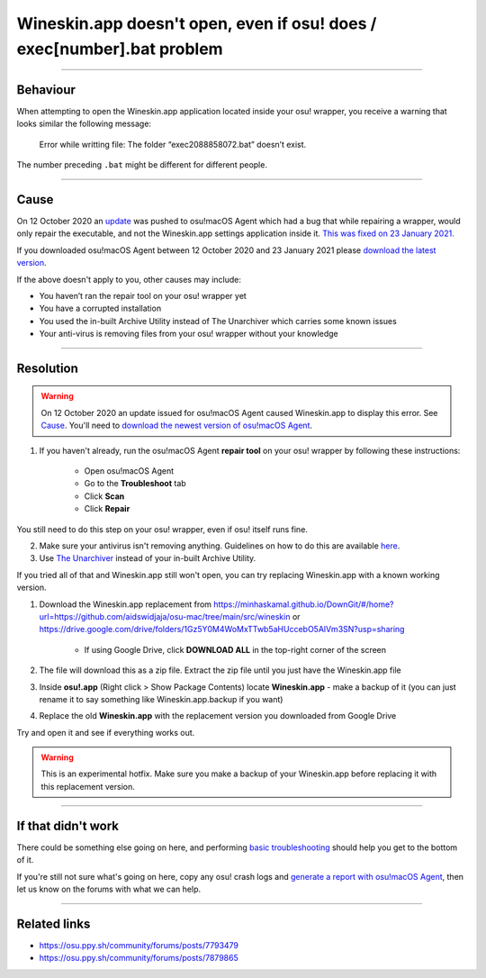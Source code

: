 ##########################################################################################
Wineskin.app doesn't open, even if osu! does / exec[number].bat problem
##########################################################################################

.. rst-class:: wineskin-version
    
    | This article is applicable to the following wrappers:
    | • `slc <https://osu.ppy.sh/users/7978076>`_'s `Wineskin for macOS 10.14 Mojave and earlier <https://osu.ppy.sh/community/forums/topics/682197?start=6919344>`_
    | • `Technocoder <https://osu.ppy.sh/users/10338558>`_'s `Wineskin with macOS Catalina 10.15 support <https://osu.ppy.sh/community/forums/topics/1106057>`_
    | • `Technocoder <https://osu.ppy.sh/users/10338558>`_'s `unofficial Wineskin for macOS 10.14 Mojave and earlier <https://osu.ppy.sh/community/forums/topics/682197>`_

****

****************************************
Behaviour
****************************************

When attempting to open the Wineskin.app application located inside your osu! wrapper, you receive a warning that looks similar the following message:

    Error while writting file: The folder “exec2088858072.bat” doesn’t exist.

The number preceding ``.bat`` might be different for different people.

****

****************************************
Cause
****************************************

On 12 October 2020 an `update <https://github.com/Techno-coder/osu-macOS-Agent/commit/458dbcab3b32f15d81dd150626ecbc414edabd15>`_ was pushed to osu!macOS Agent which had a bug that while repairing a wrapper, would only repair the executable, and not the Wineskin.app settings application inside it. `This was fixed on 23 January 2021. <https://osu.ppy.sh/community/forums/posts/7879865>`_

If you downloaded osu!macOS Agent between 12 October 2020 and 23 January 2021 please `download the latest version <https://osu.ppy.sh/community/forums/topics/1036678>`_.

If the above doesn't apply to you, other causes may include:

- You haven’t ran the repair tool on your osu! wrapper yet
- You have a corrupted installation
- You used the in-built Archive Utility instead of The Unarchiver which carries some known issues
- Your anti-virus is removing files from your osu! wrapper without your knowledge


****

****************************************
Resolution
****************************************

.. warning::

    On 12 October 2020 an update issued for osu!macOS Agent caused Wineskin.app to display this error. See `Cause <#cause>`_. You'll need to `download the newest version of osu!macOS Agent <https://osu.ppy.sh/community/forums/topics/1036678>`_.

1. If you haven't already, run the osu!macOS Agent **repair tool** on your osu! wrapper by following these instructions:

    - Open osu!macOS Agent
    - Go to the **Troubleshoot** tab
    - Click **Scan**
    - Click **Repair**

You still need to do this step on your osu! wrapper, even if osu! itself runs fine.

2. Make sure your antivirus isn't removing anything. Guidelines on how to do this are available `here <malware.html#resolution>`_.
3. Use `The Unarchiver <https://theunarchiver.com/>`_ instead of your in-built Archive Utility.

If you tried all of that and Wineskin.app still won't open, you can try replacing Wineskin.app with a known working version.

1. Download the Wineskin.app replacement from `https://minhaskamal.github.io/DownGit/#/home?url=https://github.com/aidswidjaja/osu-mac/tree/main/src/wineskin <https://minhaskamal.github.io/DownGit/#/home?url=https://github.com/aidswidjaja/osu-mac/tree/main/src/wineskin>`_ or https://drive.google.com/drive/folders/1Gz5Y0M4WoMxTTwb5aHUccebO5AlVm3SN?usp=sharing

    - If using Google Drive, click **DOWNLOAD ALL** in the top-right corner of the screen

2. The file will download this as a zip file. Extract the zip file until you just have the Wineskin.app file
3. Inside **osu!.app** (Right click > Show Package Contents) locate **Wineskin.app** - make a backup of it (you can just rename it to say something like Wineskin.app.backup if you want)
4. Replace the old **Wineskin.app** with the replacement version you downloaded from Google Drive

Try and open it and see if everything works out.

.. warning::

    This is an experimental hotfix. Make sure you make a backup of your Wineskin.app before replacing it with this replacement version.

****

****************************************
If that didn't work
****************************************

There could be something else going on here, and performing `basic troubleshooting <troubleshooting.html>`_ should help you get to the bottom of it.

If you're still not sure what's going on here, copy any osu! crash logs and `generate a report with osu!macOS Agent <troubleshooting.html#generating-a-report-with-osu-macos-agent>`_, then let us know on the forums with what we can help.

*****

****************************************
Related links
****************************************

- https://osu.ppy.sh/community/forums/posts/7793479
- https://osu.ppy.sh/community/forums/posts/7879865
